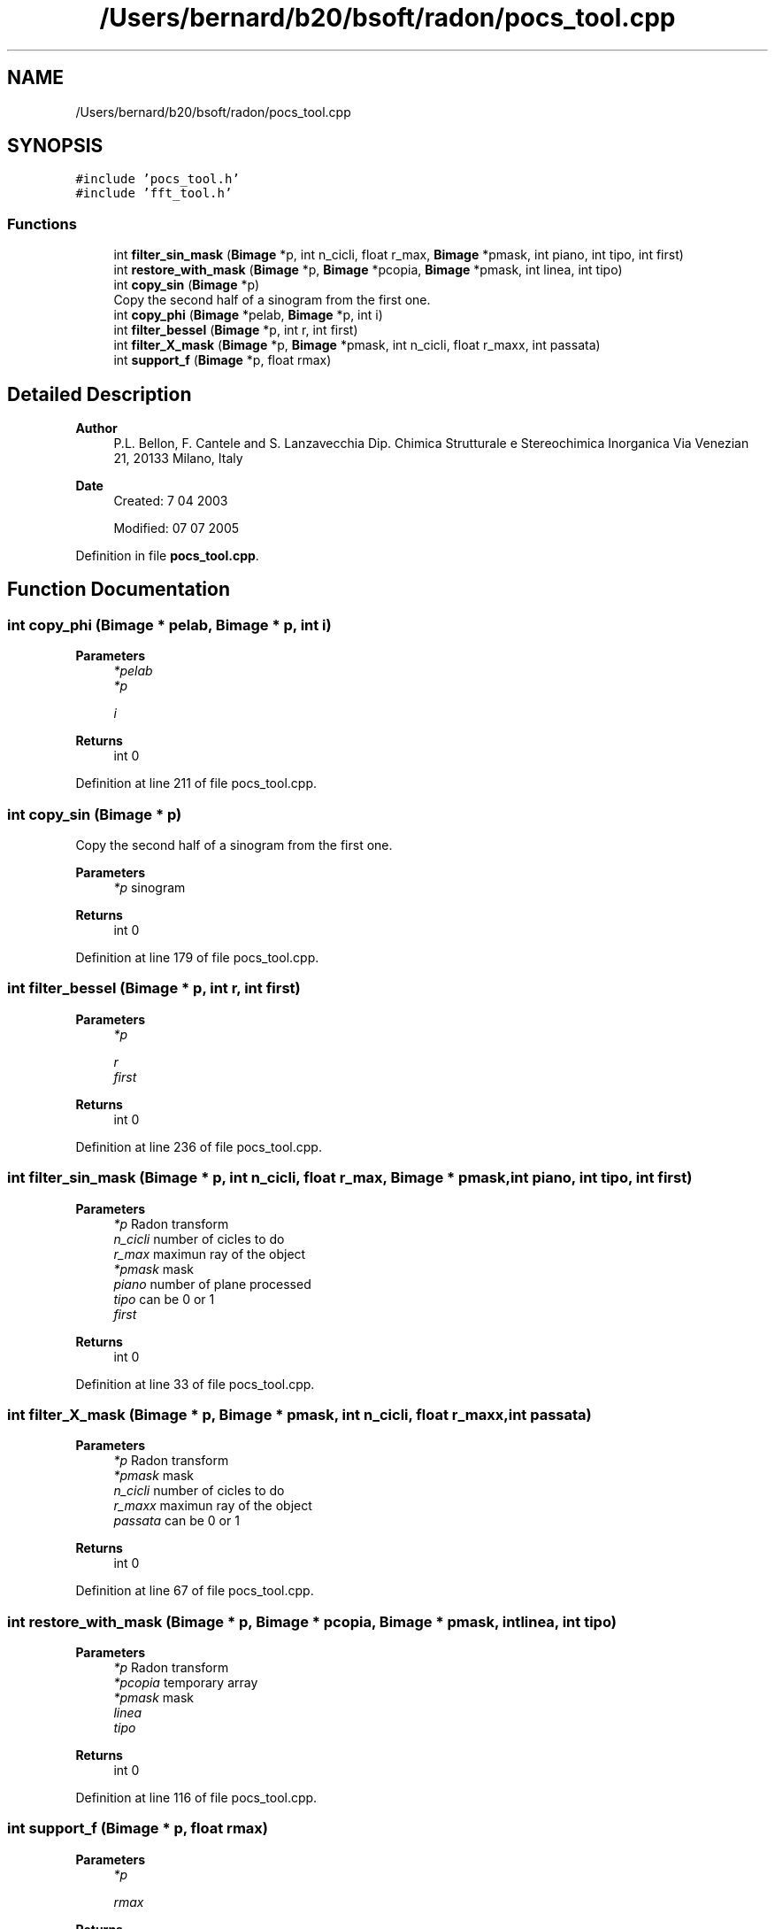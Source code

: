 .TH "/Users/bernard/b20/bsoft/radon/pocs_tool.cpp" 3 "Wed Sep 1 2021" "Version 2.1.0" "Bsoft" \" -*- nroff -*-
.ad l
.nh
.SH NAME
/Users/bernard/b20/bsoft/radon/pocs_tool.cpp
.SH SYNOPSIS
.br
.PP
\fC#include 'pocs_tool\&.h'\fP
.br
\fC#include 'fft_tool\&.h'\fP
.br

.SS "Functions"

.in +1c
.ti -1c
.RI "int \fBfilter_sin_mask\fP (\fBBimage\fP *p, int n_cicli, float r_max, \fBBimage\fP *pmask, int piano, int tipo, int first)"
.br
.ti -1c
.RI "int \fBrestore_with_mask\fP (\fBBimage\fP *p, \fBBimage\fP *pcopia, \fBBimage\fP *pmask, int linea, int tipo)"
.br
.ti -1c
.RI "int \fBcopy_sin\fP (\fBBimage\fP *p)"
.br
.RI "Copy the second half of a sinogram from the first one\&. "
.ti -1c
.RI "int \fBcopy_phi\fP (\fBBimage\fP *pelab, \fBBimage\fP *p, int i)"
.br
.ti -1c
.RI "int \fBfilter_bessel\fP (\fBBimage\fP *p, int r, int first)"
.br
.ti -1c
.RI "int \fBfilter_X_mask\fP (\fBBimage\fP *p, \fBBimage\fP *pmask, int n_cicli, float r_maxx, int passata)"
.br
.ti -1c
.RI "int \fBsupport_f\fP (\fBBimage\fP *p, float rmax)"
.br
.in -1c
.SH "Detailed Description"
.PP 

.PP
\fBAuthor\fP
.RS 4
P\&.L\&. Bellon, F\&. Cantele and S\&. Lanzavecchia Dip\&. Chimica Strutturale e Stereochimica Inorganica Via Venezian 21, 20133 Milano, Italy
.RE
.PP
\fBDate\fP
.RS 4
Created: 7 04 2003 
.PP
Modified: 07 07 2005 
.RE
.PP

.PP
Definition in file \fBpocs_tool\&.cpp\fP\&.
.SH "Function Documentation"
.PP 
.SS "int copy_phi (\fBBimage\fP * pelab, \fBBimage\fP * p, int i)"

.PP
\fBParameters\fP
.RS 4
\fI*pelab\fP 
.br
\fI*p\fP 
.br
 
.br
\fIi\fP 
.RE
.PP
\fBReturns\fP
.RS 4
int 0 
.RE
.PP

.PP
Definition at line 211 of file pocs_tool\&.cpp\&.
.SS "int copy_sin (\fBBimage\fP * p)"

.PP
Copy the second half of a sinogram from the first one\&. 
.PP
\fBParameters\fP
.RS 4
\fI*p\fP sinogram 
.RE
.PP
\fBReturns\fP
.RS 4
int 0 
.RE
.PP

.PP
Definition at line 179 of file pocs_tool\&.cpp\&.
.SS "int filter_bessel (\fBBimage\fP * p, int r, int first)"

.PP
\fBParameters\fP
.RS 4
\fI*p\fP 
.br
 
.br
\fIr\fP 
.br
\fIfirst\fP 
.RE
.PP
\fBReturns\fP
.RS 4
int 0 
.RE
.PP

.PP
Definition at line 236 of file pocs_tool\&.cpp\&.
.SS "int filter_sin_mask (\fBBimage\fP * p, int n_cicli, float r_max, \fBBimage\fP * pmask, int piano, int tipo, int first)"

.PP
\fBParameters\fP
.RS 4
\fI*p\fP Radon transform 
.br
\fIn_cicli\fP number of cicles to do 
.br
\fIr_max\fP maximun ray of the object 
.br
\fI*pmask\fP mask 
.br
\fIpiano\fP number of plane processed 
.br
\fItipo\fP can be 0 or 1 
.br
\fIfirst\fP 
.RE
.PP
\fBReturns\fP
.RS 4
int 0 
.RE
.PP

.PP
Definition at line 33 of file pocs_tool\&.cpp\&.
.SS "int filter_X_mask (\fBBimage\fP * p, \fBBimage\fP * pmask, int n_cicli, float r_maxx, int passata)"

.PP
\fBParameters\fP
.RS 4
\fI*p\fP Radon transform 
.br
\fI*pmask\fP mask 
.br
\fIn_cicli\fP number of cicles to do 
.br
\fIr_maxx\fP maximun ray of the object 
.br
\fIpassata\fP can be 0 or 1 
.RE
.PP
\fBReturns\fP
.RS 4
int 0 
.RE
.PP

.PP
Definition at line 67 of file pocs_tool\&.cpp\&.
.SS "int restore_with_mask (\fBBimage\fP * p, \fBBimage\fP * pcopia, \fBBimage\fP * pmask, int linea, int tipo)"

.PP
\fBParameters\fP
.RS 4
\fI*p\fP Radon transform 
.br
\fI*pcopia\fP temporary array 
.br
\fI*pmask\fP mask 
.br
\fIlinea\fP 
.br
\fItipo\fP 
.RE
.PP
\fBReturns\fP
.RS 4
int 0 
.RE
.PP

.PP
Definition at line 116 of file pocs_tool\&.cpp\&.
.SS "int support_f (\fBBimage\fP * p, float rmax)"

.PP
\fBParameters\fP
.RS 4
\fI*p\fP 
.br
 
.br
\fIrmax\fP 
.RE
.PP
\fBReturns\fP
.RS 4
int 0 
.RE
.PP

.PP
Definition at line 290 of file pocs_tool\&.cpp\&.
.SH "Author"
.PP 
Generated automatically by Doxygen for Bsoft from the source code\&.
